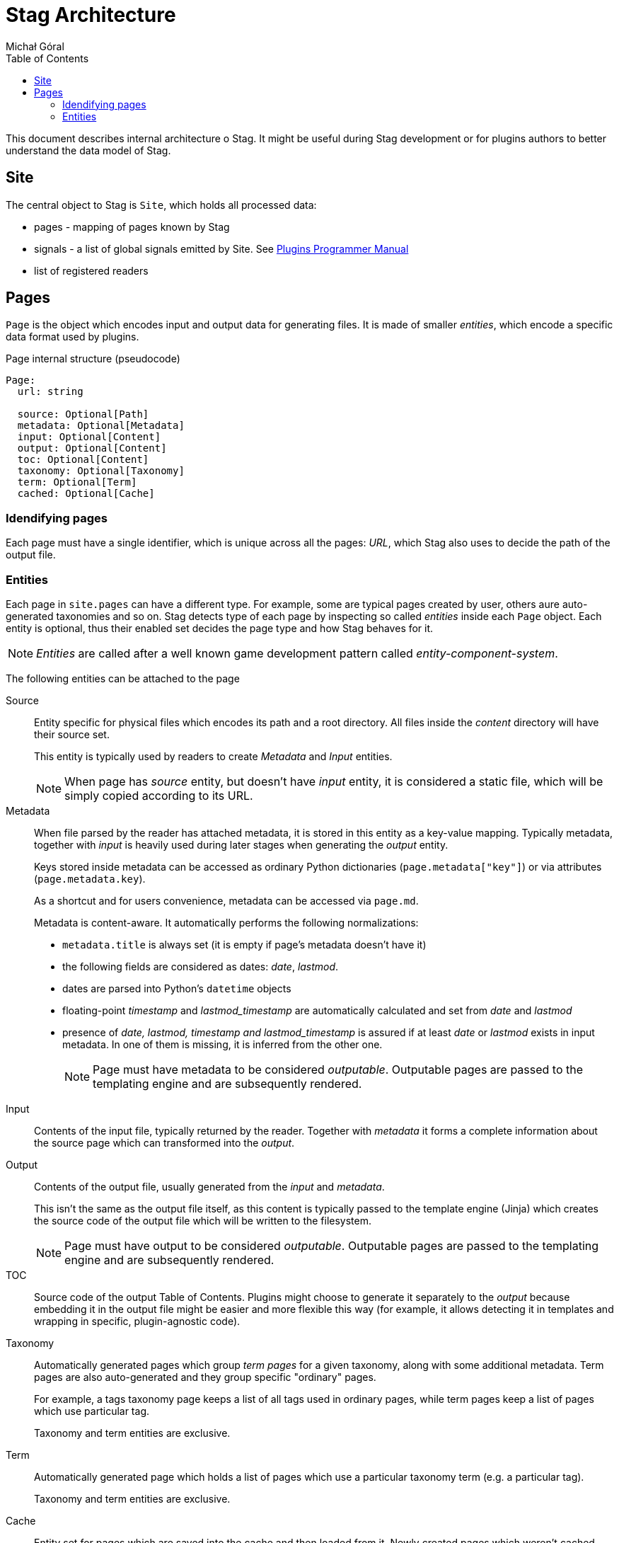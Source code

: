 = Stag Architecture
:author: Michał Góral
:toc: left
:icons: font

This document describes internal architecture o Stag. It might be useful
during Stag development or for plugins authors to better understand the data
model of Stag.

== Site

The central object to Stag is `Site`, which holds all processed data:

* pages - mapping of pages known by Stag
* signals - a list of global signals emitted by Site. See
  xref:plugins.adoc#_list_of_signals[Plugins Programmer Manual]
* list of registered readers

== Pages

`Page` is the object which encodes input and output data for generating
files. It is made of smaller _entities_, which encode a specific data format
used by plugins.

.Page internal structure (pseudocode)
----
Page:
  url: string

  source: Optional[Path]
  metadata: Optional[Metadata]
  input: Optional[Content]
  output: Optional[Content]
  toc: Optional[Content]
  taxonomy: Optional[Taxonomy]
  term: Optional[Term]
  cached: Optional[Cache]
----


=== Idendifying pages

Each page must have a single identifier, which is unique across all the
pages: _URL_, which Stag also uses to decide the path of the output file.

=== Entities

Each page in `site.pages` can have a different type. For example, some are
typical pages created by user, others aure auto-generated taxonomies and so
on. Stag detects type of each page by inspecting so called _entities_ inside
each `Page` object. Each entity is optional, thus their enabled set decides
the page type and how Stag behaves for it.

NOTE: _Entities_ are called after a well known game development pattern
called _entity-component-system_.

The following entities can be attached to the page

Source::
Entity specific for physical files which encodes its path and a root
directory. All files inside the _content_ directory will have their source
set.
+
This entity is typically used by readers to create _Metadata_ and _Input_
entities.
+
NOTE: When page has _source_ entity, but doesn't have _input_ entity, it is
considered a static file, which will be simply copied according to its URL.

Metadata::
When file parsed by the reader has attached metadata, it is stored in this
entity as a key-value mapping. Typically metadata, together with _input_ is
heavily used during later stages when generating the _output_ entity.
+
Keys stored inside metadata can be accessed as ordinary Python dictionaries
(`page.metadata["key"]`) or via attributes (`page.metadata.key`).
+
As a shortcut and for users convenience, metadata can be accessed via
`page.md`.
+
Metadata is content-aware. It automatically performs the following
normalizations:
+
* `metadata.title` is always set (it is empty if page's metadata doesn't have
  it)
* the following fields are considered as dates: _date_, _lastmod_.
* dates are parsed into Python's `datetime` objects
* floating-point _timestamp_ and _lastmod_timestamp_ are automatically
  calculated and set from _date_ and _lastmod_
* presence of _date, lastmod, timestamp and lastmod_timestamp_ is assured if
  at least _date_ or _lastmod_ exists in input metadata. In one of them is
  missing, it is inferred from the other one.
+
NOTE: Page must have metadata to be considered _outputable_. Outputable pages
are passed to the templating engine and are subsequently rendered.

Input::
Contents of the input file, typically returned by the reader. Together with
_metadata_ it forms a complete information about the source page which can
transformed into the _output_.

Output::
Contents of the output file, usually generated from the _input_ and
_metadata_.
+
This isn't the same as the output file itself, as this content is typically
passed to the template engine (Jinja) which creates the source code of the
output file which will be written to the filesystem.
+
NOTE: Page must have output to be considered _outputable_. Outputable pages
are passed to the templating engine and are subsequently rendered.

TOC::
Source code of the output Table of Contents. Plugins might choose to generate
it separately to the _output_ because embedding it in the output file might
be easier and more flexible this way (for example, it allows detecting it in
templates and wrapping in specific, plugin-agnostic code).

Taxonomy::
Automatically generated pages which group _term pages_ for a given taxonomy,
along with some additional metadata. Term pages are also auto-generated and
they group specific "ordinary" pages.
+
For example, a tags taxonomy page keeps a list of all tags used in ordinary
pages, while term pages keep a list of pages which use particular tag.
+
Taxonomy and term entities are exclusive.

Term::
Automatically generated page which holds a list of pages which use a
particular taxonomy term (e.g. a particular tag).
+
Taxonomy and term entities are exclusive.

Cache::
Entity set for pages which are saved into the cache and then loaded from it.
Newly created pages which weren't cached won't have this entity set. Some
plugins might need this information explicitly.
